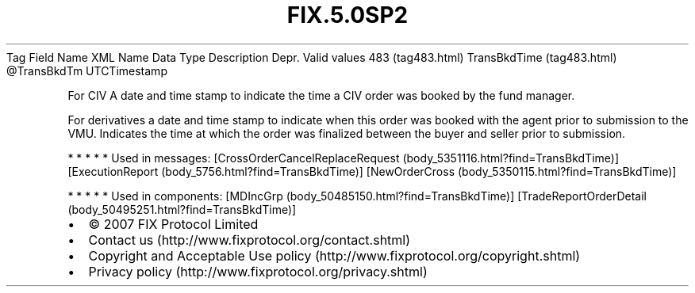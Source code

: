 .TH FIX.5.0SP2 "" "" "Tag #483"
Tag
Field Name
XML Name
Data Type
Description
Depr.
Valid values
483 (tag483.html)
TransBkdTime (tag483.html)
\@TransBkdTm
UTCTimestamp
.PP
For CIV A date and time stamp to indicate the time a CIV order was
booked by the fund manager.
.PP
For derivatives a date and time stamp to indicate when this order
was booked with the agent prior to submission to the VMU. Indicates
the time at which the order was finalized between the buyer and
seller prior to submission.
.PP
   *   *   *   *   *
Used in messages:
[CrossOrderCancelReplaceRequest (body_5351116.html?find=TransBkdTime)]
[ExecutionReport (body_5756.html?find=TransBkdTime)]
[NewOrderCross (body_5350115.html?find=TransBkdTime)]
.PP
   *   *   *   *   *
Used in components:
[MDIncGrp (body_50485150.html?find=TransBkdTime)]
[TradeReportOrderDetail (body_50495251.html?find=TransBkdTime)]

.PD 0
.P
.PD

.PP
.PP
.IP \[bu] 2
© 2007 FIX Protocol Limited
.IP \[bu] 2
Contact us (http://www.fixprotocol.org/contact.shtml)
.IP \[bu] 2
Copyright and Acceptable Use policy (http://www.fixprotocol.org/copyright.shtml)
.IP \[bu] 2
Privacy policy (http://www.fixprotocol.org/privacy.shtml)
